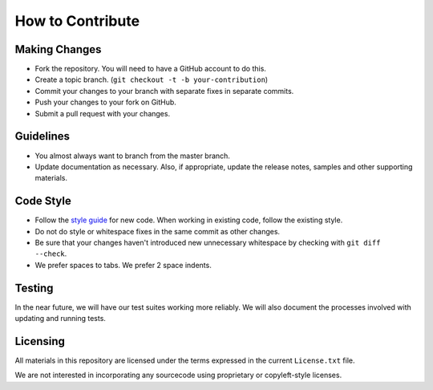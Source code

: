How to Contribute
=================

Making Changes
--------------

* Fork the repository. You will need to have a GitHub
  account to do this.
* Create a topic branch.
  (``git checkout -t -b your-contribution``)
* Commit your changes to your branch with separate fixes
  in separate commits.
* Push your changes to your fork on GitHub.
* Submit a pull request with your changes.

Guidelines
----------

* You almost always want to branch from the master
  branch.
* Update documentation as necessary. Also, if appropriate,
  update the release notes, samples and other supporting
  materials.

Code Style
----------

* Follow the `style guide
  <http://opendylan.org/documentation/style-guide/index.html>`_
  for new code. When working in existing code, follow the
  existing style.
* Do not do style or whitespace fixes in the same commit
  as other changes.
* Be sure that your changes haven't introduced new
  unnecessary whitespace by checking with ``git diff --check``.
* We prefer spaces to tabs. We prefer 2 space indents.

Testing
-------

In the near future, we will have our test suites working more
reliably. We will also document the processes involved with
updating and running tests.

Licensing
---------

All materials in this repository are licensed under the terms
expressed in the current ``License.txt`` file.

We are not interested in incorporating any sourcecode using
proprietary or copyleft-style licenses.

